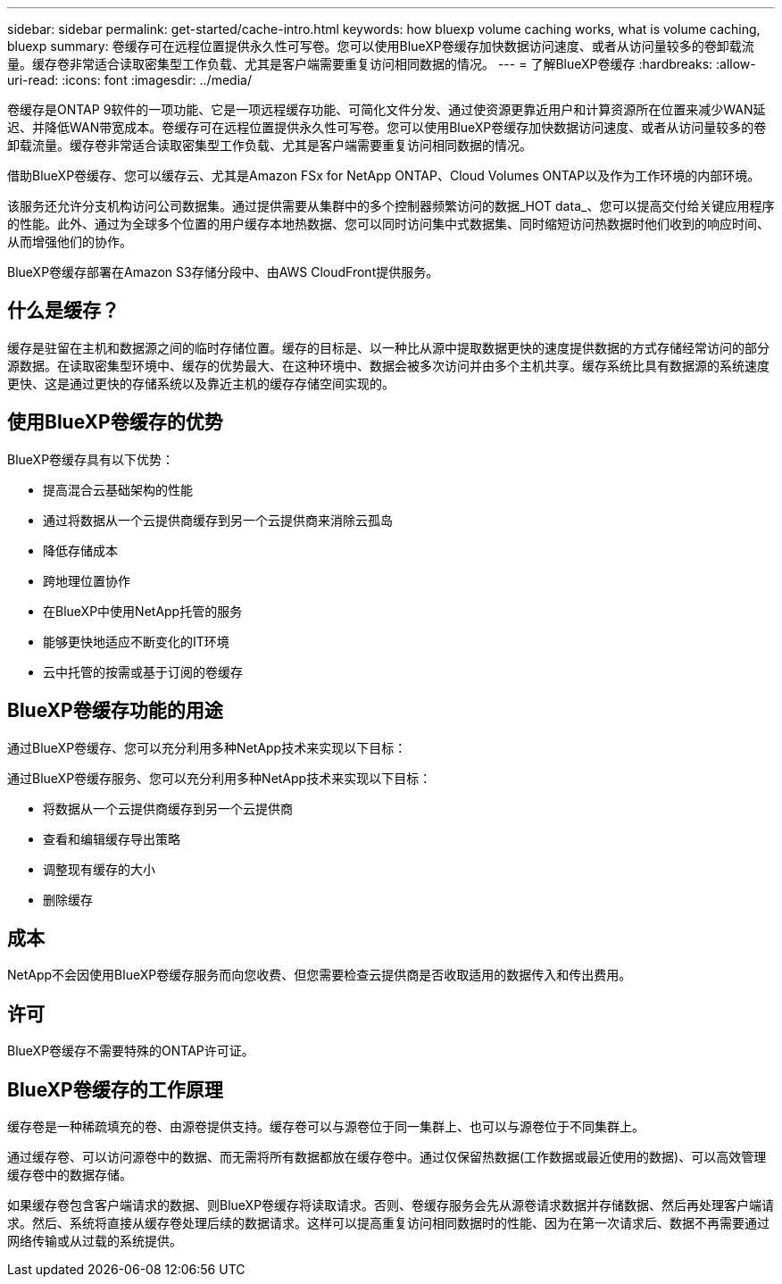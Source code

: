 ---
sidebar: sidebar 
permalink: get-started/cache-intro.html 
keywords: how bluexp volume caching works, what is volume caching, bluexp 
summary: 卷缓存可在远程位置提供永久性可写卷。您可以使用BlueXP卷缓存加快数据访问速度、或者从访问量较多的卷卸载流量。缓存卷非常适合读取密集型工作负载、尤其是客户端需要重复访问相同数据的情况。 
---
= 了解BlueXP卷缓存
:hardbreaks:
:allow-uri-read: 
:icons: font
:imagesdir: ../media/


[role="lead"]
卷缓存是ONTAP 9软件的一项功能、它是一项远程缓存功能、可简化文件分发、通过使资源更靠近用户和计算资源所在位置来减少WAN延迟、并降低WAN带宽成本。卷缓存可在远程位置提供永久性可写卷。您可以使用BlueXP卷缓存加快数据访问速度、或者从访问量较多的卷卸载流量。缓存卷非常适合读取密集型工作负载、尤其是客户端需要重复访问相同数据的情况。

借助BlueXP卷缓存、您可以缓存云、尤其是Amazon FSx for NetApp ONTAP、Cloud Volumes ONTAP以及作为工作环境的内部环境。

该服务还允许分支机构访问公司数据集。通过提供需要从集群中的多个控制器频繁访问的数据_HOT data_、您可以提高交付给关键应用程序的性能。此外、通过为全球多个位置的用户缓存本地热数据、您可以同时访问集中式数据集、同时缩短访问热数据时他们收到的响应时间、从而增强他们的协作。

BlueXP卷缓存部署在Amazon S3存储分段中、由AWS CloudFront提供服务。



== 什么是缓存？

缓存是驻留在主机和数据源之间的临时存储位置。缓存的目标是、以一种比从源中提取数据更快的速度提供数据的方式存储经常访问的部分源数据。在读取密集型环境中、缓存的优势最大、在这种环境中、数据会被多次访问并由多个主机共享。缓存系统比具有数据源的系统速度更快、这是通过更快的存储系统以及靠近主机的缓存存储空间实现的。



== 使用BlueXP卷缓存的优势

BlueXP卷缓存具有以下优势：

* 提高混合云基础架构的性能
* 通过将数据从一个云提供商缓存到另一个云提供商来消除云孤岛
* 降低存储成本
* 跨地理位置协作
* 在BlueXP中使用NetApp托管的服务
* 能够更快地适应不断变化的IT环境
* 云中托管的按需或基于订阅的卷缓存




== BlueXP卷缓存功能的用途

通过BlueXP卷缓存、您可以充分利用多种NetApp技术来实现以下目标：

通过BlueXP卷缓存服务、您可以充分利用多种NetApp技术来实现以下目标：

* 将数据从一个云提供商缓存到另一个云提供商
* 查看和编辑缓存导出策略
* 调整现有缓存的大小
* 删除缓存




== 成本

NetApp不会因使用BlueXP卷缓存服务而向您收费、但您需要检查云提供商是否收取适用的数据传入和传出费用。



== 许可

BlueXP卷缓存不需要特殊的ONTAP许可证。



== BlueXP卷缓存的工作原理

缓存卷是一种稀疏填充的卷、由源卷提供支持。缓存卷可以与源卷位于同一集群上、也可以与源卷位于不同集群上。

通过缓存卷、可以访问源卷中的数据、而无需将所有数据都放在缓存卷中。通过仅保留热数据(工作数据或最近使用的数据)、可以高效管理缓存卷中的数据存储。

如果缓存卷包含客户端请求的数据、则BlueXP卷缓存将读取请求。否则、卷缓存服务会先从源卷请求数据并存储数据、然后再处理客户端请求。然后、系统将直接从缓存卷处理后续的数据请求。这样可以提高重复访问相同数据时的性能、因为在第一次请求后、数据不再需要通过网络传输或从过载的系统提供。
